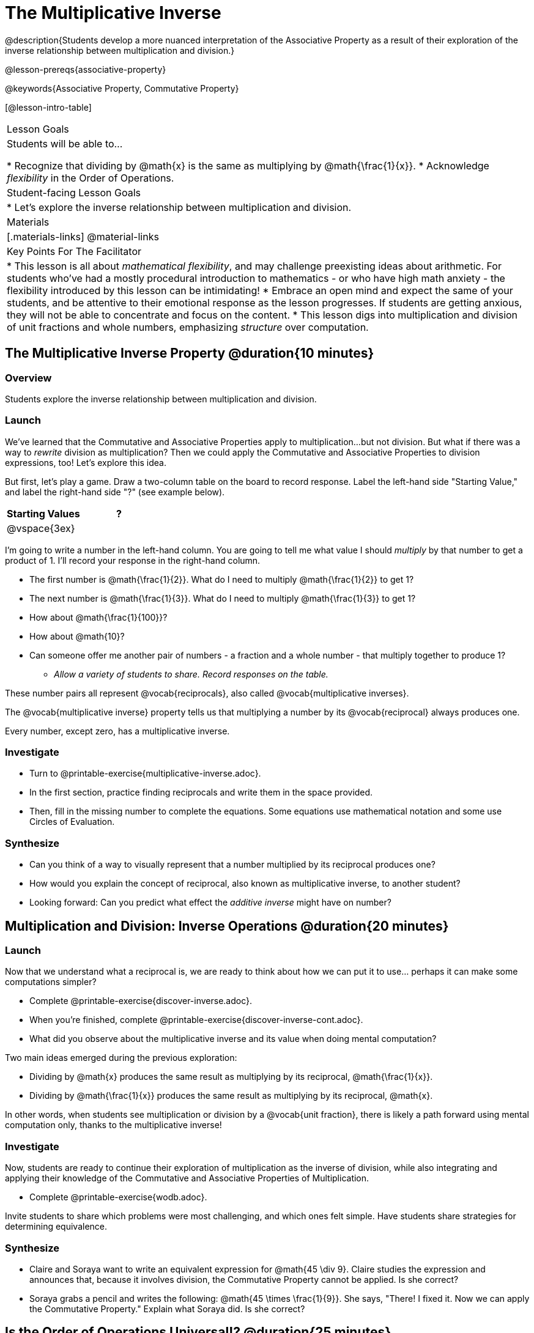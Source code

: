 = The Multiplicative Inverse

@description{Students develop a more nuanced interpretation of the Associative Property as a result of their exploration of the inverse relationship between multiplication and division.}

@lesson-prereqs{associative-property}

@keywords{Associative Property, Commutative Property}

[@lesson-intro-table]
|===

| Lesson Goals
| Students will be able to...

* Recognize that dividing by @math{x} is the same as multiplying by @math{\frac{1}{x}}.
* Acknowledge _flexibility_ in the Order of Operations.

| Student-facing Lesson Goals
|

* Let's explore the inverse relationship between multiplication and division.

| Materials
|[.materials-links]
@material-links

| Key Points For The Facilitator
|
* This lesson is all about __mathematical flexibility__, and may challenge preexisting ideas about arithmetic. For students who've had a mostly procedural introduction to mathematics - or who have high math anxiety - the flexibility introduced by this lesson can be intimidating!
* Embrace an open mind and expect the same of your students, and be attentive to their emotional response as the lesson progresses. If students are getting anxious, they will not be able to concentrate and focus on the content.
* This lesson digs into multiplication and division of unit fractions and whole numbers, emphasizing _structure_ over computation.
|===

== The Multiplicative Inverse Property @duration{10 minutes}

=== Overview

Students explore the inverse relationship between multiplication and division.

=== Launch

We’ve learned that the Commutative and Associative Properties apply to multiplication...but not division. But what if there was a way to _rewrite_ division as multiplication? Then we could apply the Commutative and Associative Properties to division expressions, too! Let’s explore this idea.

But first, let's play a game. Draw a two-column table on the board to record response. Label the left-hand side "Starting Value," and label the right-hand side "?" (see example below).

[cols="^1,^1", options="header"]
|===
| Starting Values		| ?
| @vspace{3ex}			|
|===


[.lesson-instruction]
--
I'm going to write a number in the left-hand column. You are going to tell me what value I should _multiply_ by that number to get a product of 1. I'll record your response in the right-hand column.

- The first number is @math{\frac{1}{2}}. What do I need to multiply @math{\frac{1}{2}} to get 1?
- The next number is @math{\frac{1}{3}}. What do I need to multiply @math{\frac{1}{3}} to get 1?
- How about @math{\frac{1}{100}}?
- How about @math{10}?
- Can someone offer me another pair of numbers - a fraction and a whole number - that multiply together to produce 1?
** _Allow a variety of students to share. Record responses on the table._
--

These number pairs all represent @vocab{reciprocals}, also called @vocab{multiplicative inverses}.

[.lesson-point]
The @vocab{multiplicative inverse} property tells us that multiplying a number by its @vocab{reciprocal} always produces one.

Every number, except zero, has a multiplicative inverse.

=== Investigate

[.lesson-instruction]
- Turn to @printable-exercise{multiplicative-inverse.adoc}.
- In the first section, practice finding reciprocals and write them in the space provided.
- Then, fill in the missing number to complete the equations. Some equations use mathematical notation and some use Circles of Evaluation.

=== Synthesize

- Can you think of a way to visually represent that a number multiplied by its reciprocal produces one?
- How would you explain the concept of reciprocal, also known as multiplicative inverse, to another student?
- Looking forward: Can you predict what effect the _additive inverse_ might have on number?

== Multiplication and Division: Inverse Operations @duration{20 minutes}

=== Launch

Now that we understand what a reciprocal is, we are ready to think about how we can put it to use... perhaps it can make some computations simpler?

[.lesson-instruction]
- Complete @printable-exercise{discover-inverse.adoc}.
- When you're finished, complete @printable-exercise{discover-inverse-cont.adoc}.
- What did you observe about the multiplicative inverse and its value when doing mental computation?

Two main ideas emerged during the previous exploration:

- Dividing by @math{x} produces the same result as multiplying by its reciprocal, @math{\frac{1}{x}}.
- Dividing by @math{\frac{1}{x}} produces the same result as multiplying by its reciprocal, @math{x}.

In other words, when students see multiplication or division by a @vocab{unit fraction}, there is likely a path forward using mental computation only, thanks to the multiplicative inverse!

=== Investigate

Now, students are ready to continue their exploration of multiplication as the inverse of division, while also integrating and applying their knowledge of the Commutative and Associative Properties of Multiplication.

[.lesson-instruction]
- Complete @printable-exercise{wodb.adoc}.

Invite students to share which problems were most challenging, and which ones felt simple. Have students share strategies for determining equivalence.

=== Synthesize

- Claire and Soraya want to write an equivalent expression for @math{45 \div 9}. Claire studies the expression and announces that, because it involves division, the Commutative Property cannot be applied. Is she correct?
- Soraya grabs a pencil and writes the following: @math{45 \times \frac{1}{9}}. She says, "There! I fixed it. Now we can apply the Commutative Property." Explain what Soraya did. Is she correct?

== Is the Order of Operations Universal!? @duration{25 minutes}

=== Overview

Students examine an algorithm taught in Kenya and consider how and why it differs from what they might have learned previously. They discover that the @vocab{Commutative Property} and @vocab{Associative Property} are more powerful than they initially thought!

=== Launch

[.lesson-instruction]
- Consider this expression: @math{100 \times 20 \div 5}
- What do we get when we simplify it to a single value?
** _400_
- How did you arrive at your answer?

Invite students to share their responses. If your students have spent any time at all studying the order of operations, they will notice both multiplication and division in the expression. From there, they will likely conclude that they must work from left to right to arrive at a correct result. This solving strategy can be represented by the Circle of Evaluation, below.

[.centered-image]
@show{(coe '(/ (* 100 20) 5))}

If there is a brave student who opted to divide _before_ multiplying, invite them to share their method and then ask other students to weigh in. If all students worked left to right, ask students to evaluate the Circle of Evaluation below and then assess if it is equivalent to the Circle of Evaluation, above. (Spoiler alert: It is!)

[.centered-image]
@show{(coe '(* 100 (/ 20 5)))}

We’ve learned that the Associative Property applies for expressions with only multiplication... not multiplication _and_ division. Many of us have also learned that when an expression includes multiplication and division, we must work from left to right. *So… what’s going on!?*

=== Investigate

In Kenya, students are actually taught that, when confronted with an expression like @math{100 \times 20 \div 5}, they must divide first... and then multiply! But does it actually work, _every_ time? Let’s investigate.

[.lesson-instruction]
--
@right{@image{images/kenya-flag.png, 300}}

- Turn to @printable-exercise{divide-first-or-left-to-right.adoc}.
- There, you will test out the "Kenya algorithm" on several different expressions to see if dividing and then multiplying produces the correct result every time.
- What do you Notice? What do you Wonder?
- Why are we able to change the groupings for an expression like @math{100 \times 20 \div 5} ... but _not_ for an expressoin like @math{100 \div 20 \div 5}?
- Describe why the "Kenya algorithm" works. (Hint: Think about the @vocab{multiplicative inverses}!)
** _We can rewrite any division expression as multiplication by the reciprocal. Once we transform a division expression into a multiplication expression, we can apply the Commutative and Associative Properties freely!_
--

Encourage students to think deeply about why this algorithm works – and if you’d like, invite them to consider and discuss why students all across the country are typically taught just one algorithm when, typically, there are an abundance to choose from!

=== Synthesize

- Knowledge of inverse operations creates _more_ opportunities to apply the @vocab{Commutative Property} and the @vocab{Associative Property}? Explain why this is the case.
- Do you think the Order of Operations is universal? Why or why not?
_Yes, there is a basic agreed upon order across countries, but numerous differences exist within tiers and how they are described._
- Can you think of any other examples - they can be math-related or not! - of when you thought there was just one way to do something... and then learned that you were wrong?
